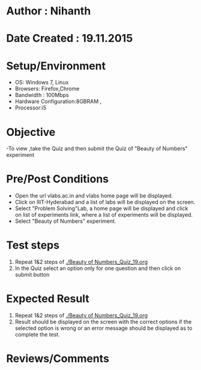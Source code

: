 * Author : Nihanth
* Date Created : 19.11.2015
* Setup/Environment
  - OS: Windows 7, Linux
  - Browsers: Firefox,Chrome
  - Bandwidth : 100Mbps
  - Hardware Configuration:8GBRAM , 
  - Processor:i5
* Objective
  -To view ,take the Quiz and then submit the Quiz of "Beauty of Numbers" experiment
* Pre/Post Conditions
  - Open the url vlabs.ac.in and vlabs home page will be displayed.
  - Click on IIIT-Hyderabad and a list of labs will be displayed on
    the screen.
  - Select "Problem Solving"Lab, a home page will be displayed and
    click on list of experiments link, where a list of experiments
    will be displayed.
  - Select "Beauty of Numbers" experiment.
* Test steps
  1. Repeat 1&2 steps of [[./Beauty of Numbers_Quiz_19.org]]
  2. In the Quiz select an option only for one question and then click on submit button
* Expected Result
  1. Repeat 1&2 steps of [[./Beauty of Numbers_Quiz_19.org]]
  2. Result should be displayed on the screen with the correct options if the selected option is wrong
     or an error message should be displayed as to complete the test.
* Reviews/Comments
